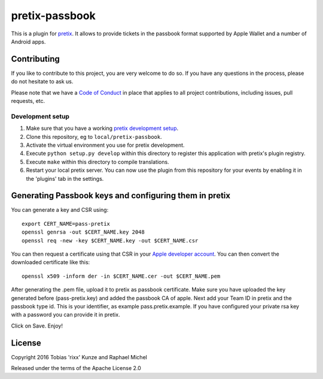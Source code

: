 pretix-passbook
===============

.. image:: https://img.shields.io/pypi/v/pretix-passbook.svg
   :target: https://pypi.python.org/pypi/pretix-passbook

.. image:: https://travis-ci.org/pretix/pretix-passbook.svg?branch=master
   :target: https://travis-ci.org/pretix/pretix-passbook

This is a plugin for `pretix`_. It allows to provide tickets in the passbook format supported by Apple Wallet and a
number of Android apps.

Contributing
------------

If you like to contribute to this project, you are very welcome to do so. If you have any
questions in the process, please do not hesitate to ask us.

Please note that we have a `Code of Conduct`_ in place that applies to all project contributions, including issues,
pull requests, etc.

Development setup
^^^^^^^^^^^^^^^^^

1. Make sure that you have a working `pretix development setup`_.

2. Clone this repository, eg to ``local/pretix-passbook``.

3. Activate the virtual environment you use for pretix development.

4. Execute ``python setup.py develop`` within this directory to register this application with pretix's plugin registry.

5. Execute ``make`` within this directory to compile translations.

6. Restart your local pretix server. You can now use the plugin from this repository for your events by enabling it in
   the 'plugins' tab in the settings.


Generating Passbook keys and configuring them in pretix
-------------------------------------------------------

You can generate a key and CSR using::

    export CERT_NAME=pass-pretix
    openssl genrsa -out $CERT_NAME.key 2048
    openssl req -new -key $CERT_NAME.key -out $CERT_NAME.csr

You can then request a certificate using that CSR in your `Apple developer account`_. You can then convert the downloaded certificate like this::

    openssl x509 -inform der -in $CERT_NAME.cer -out $CERT_NAME.pem
    
After generating the .pem file, upload it to pretix as passbook certificate.
Make sure you have uploaded the key generated before (pass-pretix.key) and added the passbook CA of apple.
Next add your Team ID in pretix and the passbook type id. This is your identifier, as example pass.pretix.example.
If you have configured your private rsa key with a password you can provide it in pretix.

Click on Save.
Enjoy!

License
-------

Copyright 2016 Tobias 'rixx' Kunze and Raphael Michel

Released under the terms of the Apache License 2.0


.. _Apple developer account: https://developer.apple.com/account/ios/certificate/
.. _pretix: https://github.com/pretix/pretix
.. _Code of Conduct: https://docs.pretix.eu/en/latest/development/contribution/codeofconduct.html
.. _pretix development setup: https://docs.pretix.eu/en/latest/development/setup.html
